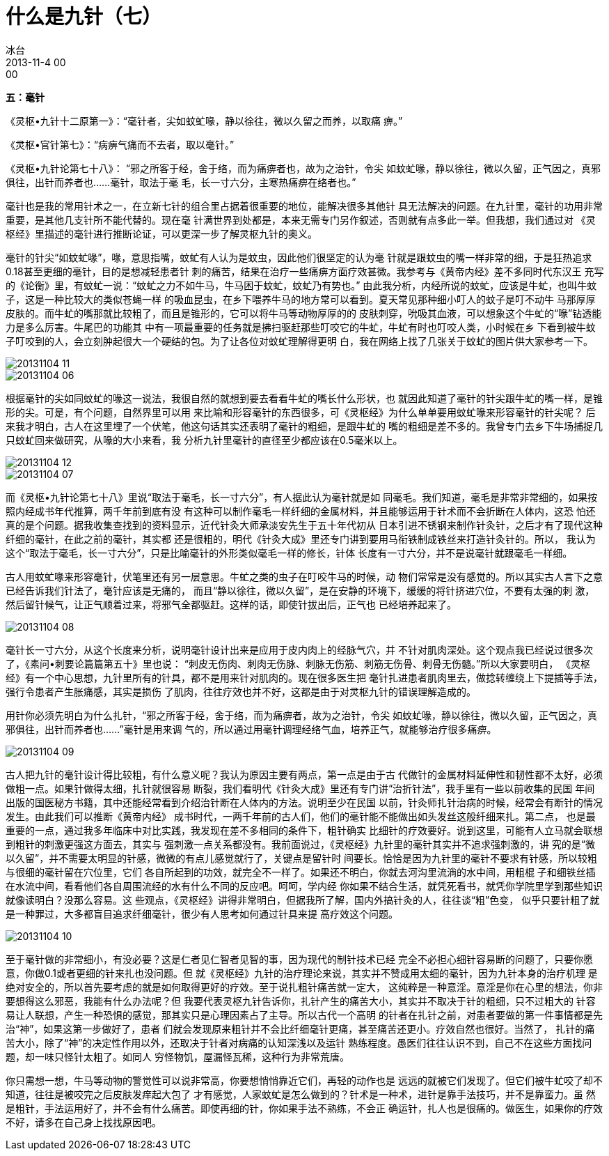 = 什么是九针（七）
冰台
2013-11-4 00:00


*五：毫针*

《灵枢•九针十二原第一》：“毫针者，尖如蚊虻喙，静以徐往，微以久留之而养，以取痛
痹。”

《灵枢•官针第七》：“病痹气痛而不去者，取以毫针。”

《灵枢•九针论第七十八》： “邪之所客于经，舍于络，而为痛痹者也，故为之治针，令尖
如蚊虻喙，静以徐往，微以久留，正气因之，真邪俱往，出针而养者也……毫针，取法于毫
毛，长一寸六分，主寒热痛痹在络者也。”

毫针也是我的常用针术之一，在立新七针的组合里占据着很重要的地位，能解决很多其他针
具无法解决的问题。在九针里，毫针的功用非常重要，是其他几支针所不能代替的。现在毫
针满世界到处都是，本来无需专门另作叙述，否则就有点多此一举。但我想，我们通过对
《灵枢经》里描述的毫针进行推断论证，可以更深一步了解灵枢九针的奥义。

毫针的针尖“如蚊虻喙”，喙，意思指嘴，蚊虻有人认为是蚊虫，因此他们很坚定的认为毫
针就是跟蚊虫的嘴一样非常的细，于是狂热追求0.18甚至更细的毫针，目的是想减轻患者针
刺的痛苦，结果在治疗一些痛痹方面疗效甚微。我参考与《黄帝内经》差不多同时代东汉王
充写的《论衡》里，有蚊虻一说：“蚊虻之力不如牛马，牛马困于蚊虻，蚊虻乃有势也。”
由此我分析，内经所说的蚊虻，应该是牛虻，也叫牛蚊子，这是一种比较大的类似苍蝇一样
的吸血昆虫，在乡下喂养牛马的地方常可以看到。夏天常见那种细小叮人的蚊子是叮不动牛
马那厚厚皮肤的。而牛虻的嘴那就比较粗了，而且是锥形的，它可以将牛马等动物厚厚的的
皮肤刺穿，吮吸其血液，可以想象这个牛虻的“喙”钻透能力是多么厉害。牛尾巴的功能其
中有一项最重要的任务就是拂扫驱赶那些叮咬它的牛虻，牛虻有时也叮咬人类，小时候在乡
下看到被牛蚊子叮咬到的人，会立刻肿起很大一个硬结的包。为了让各位对蚊虻理解得更明
白，我在网络上找了几张关于蚊虻的图片供大家参考一下。

image::img/20131104-11.jpg[]

image::img/20131104-06.jpg[]

根据毫针的尖如同蚊虻的喙这一说法，我很自然的就想到要去看看牛虻的嘴长什么形状，也
就因此知道了毫针的针尖跟牛虻的嘴一样，是锥形的尖。可是，有个问题，自然界里可以用
来比喻和形容毫针的东西很多，可《灵枢经》为什么单单要用蚊虻喙来形容毫针的针尖呢？
后来我才明白，古人在这里埋了一个伏笔，他这句话其实还表明了毫针的粗细，是跟牛虻的
嘴的粗细是差不多的。我曾专门去乡下牛场捕捉几只蚊虻回来做研究，从喙的大小来看，我
分析九针里毫针的直径至少都应该在0.5毫米以上。

image::img/20131104-12.jpg[]

image::img/20131104-07.jpg[]

而《灵枢•九针论第七十八》里说“取法于毫毛，长一寸六分”，有人据此认为毫针就是如
同毫毛。我们知道，毫毛是非常非常细的，如果按照内经成书年代推算，两千年前到底有没
有这种可以制作毫毛一样纤细的金属材料，并且能够运用于针术而不会折断在人体内，这恐
怕还真的是个问题。据我收集查找到的资料显示，近代针灸大师承淡安先生于五十年代初从
日本引进不锈钢来制作针灸针，之后才有了现代这种纤细的毫针，在此之前的毫针，其实都
还是很粗的，明代《针灸大成》里还专门讲到要用马衔铁制成铁丝来打造针灸针的。所以，
我认为这个“取法于毫毛，长一寸六分”，只是比喻毫针的外形类似毫毛一样的修长，针体
长度有一寸六分，并不是说毫针就跟毫毛一样细。

古人用蚊虻喙来形容毫针，伏笔里还有另一层意思。牛虻之类的虫子在叮咬牛马的时候，动
物们常常是没有感觉的。所以其实古人言下之意已经告诉我们针法了，毫针应该是无痛的，
而且“静以徐往，微以久留”，是在安静的环境下，缓缓的将针挤进穴位，不要有太强的刺
激，然后留针候气，让正气顺着过来，将邪气全都驱赶。这样的话，即使针拔出后，正气也
已经培养起来了。

image::img/20131104-08.jpg[]

毫针长一寸六分，从这个长度来分析，说明毫针设计出来是应用于皮内肉上的经脉气穴，并
不针对肌肉深处。这个观点我已经说过很多次了，《素问•刺要论篇篇第五十》里也说：
“刺皮无伤肉、刺肉无伤脉、刺脉无伤筋、刺筋无伤骨、刺骨无伤髓。”所以大家要明白，
《灵枢经》有一个中心思想，九针里所有的针具，都不是用来针对肌肉的。现在很多医生把
毫针扎进患者肌肉里去，做捻转缠绕上下提插等手法，强行令患者产生胀痛感，其实是损伤
了肌肉，往往疗效也并不好，这都是由于对灵枢九针的错误理解造成的。

用针你必须先明白为什么扎针，“邪之所客于经，舍于络，而为痛痹者，故为之治针，令尖
如蚊虻喙，静以徐往，微以久留，正气因之，真邪俱往，出针而养者也……”毫针是用来调
气的，所以通过用毫针调理经络气血，培养正气，就能够治疗很多痛痹。

image::img/20131104-09.jpg[]

古人把九针的毫针设计得比较粗，有什么意义呢？我认为原因主要有两点，第一点是由于古
代做针的金属材料延伸性和韧性都不太好，必须做粗一点。如果针做得太细，扎针就很容易
断裂，我们看明代《针灸大成》里还有专门讲“治折针法”，我手里有一些以前收集的民国
年间出版的国医秘方书籍，其中还能经常看到介绍治针断在人体内的方法。说明至少在民国
以前，针灸师扎针治病的时候，经常会有断针的情况发生。由此我们可以推断《黄帝内经》
成书时代，一两千年前的古人们，他们的毫针能不能做出如头发丝这般纤细来扎。第二点，
也是最重要的一点，通过我多年临床中对比实践，我发现在差不多相同的条件下，粗针确实
比细针的疗效要好。说到这里，可能有人立马就会联想到粗针的刺激更强这方面去，其实与
强刺激一点关系都没有。我前面说过，《灵枢经》九针里的毫针其实并不追求强刺激的，讲
究的是“微以久留”，并不需要太明显的针感，微微的有点儿感觉就行了，关键点是留针时
间要长。恰恰是因为九针里的毫针不要求有针感，所以较粗与很细的毫针留在穴位里，它们
各自所起到的功效，就完全不一样了。如果还不明白，你就去河沟里流淌的水中间，用粗棍
子和细铁丝插在水流中间，看看他们各自周围流经的水有什么不同的反应吧。呵呵，学内经
你如果不结合生活，就凭死看书，就凭你学院里学到那些知识就像读明白？没那么容易。这
些观点，《灵枢经》讲得非常明白，但据我所了解，国内外搞针灸的人，往往谈“粗”色变，
似乎只要针粗了就是一种罪过，大多都盲目追求纤细毫针，很少有人思考如何通过针具来提
高疗效这个问题。

image::img/20131104-10.jpg[]

至于毫针做的非常细小，有没必要？这是仁者见仁智者见智的事，因为现代的制针技术已经
完全不必担心细针容易断的问题了，只要你愿意，你做0.1或者更细的针来扎也没问题。但
就《灵枢经》九针的治疗理论来说，其实并不赞成用太细的毫针，因为九针本身的治疗机理
是绝对安全的，所以首先要考虑的就是如何取得更好的疗效。至于说扎粗针痛苦就一定大，
这纯粹是一种意淫。意淫是你在心里的想法，你非要想得这么邪恶，我能有什么办法呢？但
我要代表灵枢九针告诉你，扎针产生的痛苦大小，其实并不取决于针的粗细，只不过粗大的
针容易让人联想，产生一种恐惧的感觉，那其实只是心理因素占了主导。所以古代一个高明
的针者在扎针之前，对患者要做的第一件事情都是先治“神”，如果这第一步做好了，患者
们就会发现原来粗针并不会比纤细毫针更痛，甚至痛苦还更小。疗效自然也很好。当然了，
扎针的痛苦大小，除了“神”的决定性作用以外，还取决于针者对病痛的认知深浅以及运针
熟练程度。愚医们往往认识不到，自己不在这些方面找问题，却一味只怪针太粗了。如同人
穷怪物饥，屋漏怪瓦稀，这种行为非常荒唐。

你只需想一想，牛马等动物的警觉性可以说非常高，你要想悄悄靠近它们，再轻的动作也是
远远的就被它们发现了。但它们被牛虻咬了却不知道，往往是被咬完之后皮肤发痒起大包了
才有感觉，人家蚊虻是怎么做到的？针术是一种术，进针是靠手法技巧，并不是靠蛮力。虽
然是粗针，手法运用好了，并不会有什么痛苦。即使再细的针，你如果手法不熟练，不会正
确运针，扎人也是很痛的。做医生，如果你的疗效不好，请多在自己身上找找原因吧。
